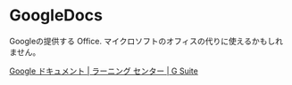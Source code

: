 * GoogleDocs

Googleの提供する Office.
マイクロソフトのオフィスの代りに使えるかもしれません。


[[https://gsuite.google.jp/learning-center/products/docs/#!/][Google ドキュメント | ラーニング センター | G Suite]]
